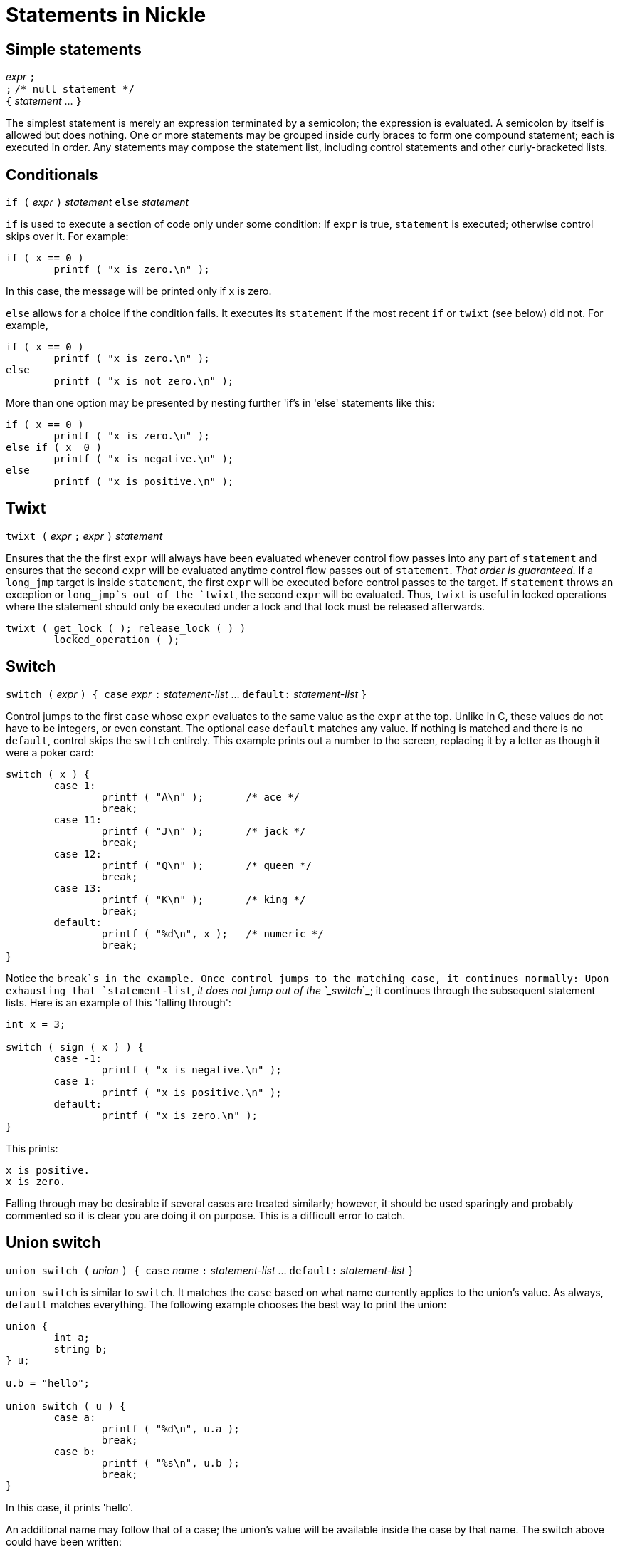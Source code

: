 = Statements in Nickle

== Simple statements

_expr_ `;` +
`;` `/* null statement */` +
`{` _statement_ ... `}`

The simplest statement is merely an expression terminated by a semicolon; the expression is evaluated.
A semicolon by itself is allowed but does nothing.
One or more statements may be grouped inside curly braces to form one compound statement; each is executed in order.
Any statements may compose the statement list, including control statements and other curly-bracketed lists. 

== Conditionals

`if (` _expr_ `)` _statement_
`else` _statement_

`if` is used to execute a section of code only under some condition:
If `expr` is true, `statement` is executed; otherwise control skips
over it.  For example:

----
if ( x == 0 )
        printf ( "x is zero.\n" );
----

In this case, the message will be printed only if `x` is zero. 

`else` allows for a choice if the condition fails.  It executes its
`statement` if the most recent `if` or `twixt` (see below) did not.
For example,

----
if ( x == 0 )
        printf ( "x is zero.\n" );
else
        printf ( "x is not zero.\n" );
----

More than one option may be presented by nesting further 'if's in
'else' statements like this:

----
if ( x == 0 )
        printf ( "x is zero.\n" );
else if ( x  0 )
        printf ( "x is negative.\n" );
else
        printf ( "x is positive.\n" );
----

== Twixt

`twixt (` _expr_ `;` _expr_ `)` _statement_

Ensures that the the first `expr` will always have been evaluated
whenever control flow passes into any part of `statement` and ensures
that the second `expr` will be evaluated anytime control flow passes
out of `statement`. _That order is guaranteed_.  If a `long_jmp`
target is inside `statement`, the first `expr` will be executed before
control passes to the target.  If `statement` throws an exception or
`long_jmp`s out of the `twixt`, the second `expr` will be evaluated.
Thus, `twixt` is useful in locked operations where the statement
should only be executed under a lock and that lock must be released
afterwards.

----
twixt ( get_lock ( ); release_lock ( ) )
        locked_operation ( );
----

== Switch

`switch (` _expr_ `) { case` _expr_ `:` _statement-list_ ... `default:` _statement-list_ `}`

Control jumps to the first `case` whose `expr` evaluates to the same
value as the `expr` at the top.  Unlike in C, these values do not have
to be integers, or even constant.  The optional case `default` matches
any value.  If nothing is matched and there is no `default`, control
skips the `switch` entirely.  This example prints out a number to the
screen, replacing it by a letter as though it were a poker card:

----
switch ( x ) {
        case 1:
                printf ( "A\n" );       /* ace */
                break;
        case 11:
                printf ( "J\n" );       /* jack */
                break;
        case 12:
                printf ( "Q\n" );       /* queen */
                break;
        case 13:
                printf ( "K\n" );       /* king */
                break;
        default:
                printf ( "%d\n", x );   /* numeric */
                break;
}
----

Notice the `break`s in the example.  Once control jumps to the
matching case, it continues normally: Upon exhausting that
`statement-list`, _it does not jump out of the `_switch_`_; it
continues through the subsequent statement lists.  Here is an example
of this 'falling through':

----
int x = 3;

switch ( sign ( x ) ) {
        case -1:
                printf ( "x is negative.\n" );
        case 1:
                printf ( "x is positive.\n" );
        default:
                printf ( "x is zero.\n" );
}
----

This prints: 

----
x is positive.
x is zero.
----

Falling through may be desirable if several cases are treated
similarly; however, it should be used sparingly and probably commented
so it is clear you are doing it on purpose.  This is a difficult error
to catch.

== Union switch
`union switch (` _union_ `) { case` _name_ `:` _statement-list_ ... `default:` _statement-list_ `}`

`union switch` is similar to `switch`.  It matches the `case` based on
what name currently applies to the union's value.  As always,
`default` matches everything.  The following example chooses the best
way to print the union:

----
union {
        int a;
        string b;
} u;

u.b = "hello";

union switch ( u ) {
        case a:
                printf ( "%d\n", u.a );
                break;
        case b:
                printf ( "%s\n", u.b );
                break;
}
----

In this case, it prints 'hello'. 

An additional name may follow that of a case; the union's value will be available inside the case by that name.
The switch above could have been written: 

----
union switch ( u ) {
        case a num:
                printf ( "%d\n", num );
                break;
        case b str:
                printf ( "%s\n", str );
                break;
}
----

== Loops

`while (` _expr_ `)` _statement_ +
`do` _statement_ `while (` _expr_ `)` +
`for (` _expr_ `;` _expr_ `;` _expr_ `)` _statement_

`while` executes `statement` repeatedly as long as `expr` is true.
Control continues outside the loop when `expression` becomes false.
For example: 

----
int x = 0;
while ( x  10 ) {
        printf ( "%d\n", x );
        ++x;
}
----

This prints the numbers from zero to nine. 

`do-while` is like `while`, but tests the condition after each iteration rather than before.
Thus, it is garaunteed to execute at least once.
It is often used in input while testing for end-of-file: 

----
file f = File::open ( "test", "r" );

do {
        printf ( "%s\n", File::fgets ( f ) );
} while ( ! end ( f ) );

close ( f );
----

`for` begins by evaluating the first `expr`, which often initializes a
counter variable; since declarations are expressions in Nickle, they
may be used here and the counter will be local to the loop.  Then it
executes `statement` as long as the second `expr` is true, like
`while`.  After each iteration, the third `expr` is evaluated, which
usually increments or decrements the counter variable.  The `while`
example above can also be written as the following `for` loop:

----
for ( int x = 0; x  10; ++x )
        printf ( "%d\n", x );
----

== Flow control

`continue` +
`break` +
`return` _expr_

`continue` restarts the nearest surrounding `do-while`, `while`, or
`for` loop by jumping directly to the conditional test.  The iterative
statement of a `for` loop will be evaluated first.

`break` leaves the nearest surrounding `do-while`, `while`, `for`, or
`switch` statement by jumping to its end.  The iterative statement of
a `for` loop will not be evaluated.

`return` returns from the nearest surrounding function with value
`expr`.